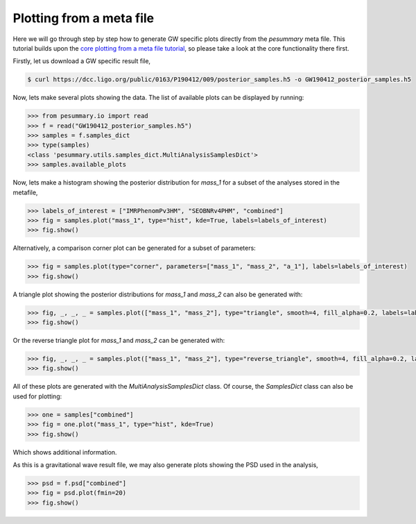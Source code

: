 =========================
Plotting from a meta file
=========================

Here we will go through step by step how to generate GW specific plots directly
from the `pesummary` meta file. This tutorial builds upon the
`core plotting from a meta file tutorial <../../core/tutorials/plotting_from_metafile.html>`_, so please take a look at the core functionality there first.

Firstly, let us download a GW specific result file,

.. code-block:: bash

    $ curl https://dcc.ligo.org/public/0163/P190412/009/posterior_samples.h5 -o GW190412_posterior_samples.h5

Now, lets make several plots showing the data. The list of available plots can
be displayed by running:

.. code-block:: python

    >>> from pesummary.io import read
    >>> f = read("GW190412_posterior_samples.h5")
    >>> samples = f.samples_dict
    >>> type(samples)
    <class 'pesummary.utils.samples_dict.MultiAnalysisSamplesDict'>
    >>> samples.available_plots

Now, lets make a histogram showing the posterior distribution for `mass_1` for a
subset of the analyses stored in the metafile,

.. code-block:: python

    >>> labels_of_interest = ["IMRPhenomPv3HM", "SEOBNRv4PHM", "combined"]
    >>> fig = samples.plot("mass_1", type="hist", kde=True, labels=labels_of_interest)
    >>> fig.show()

.. image:: ./examples/MultiAnalysisHistogram.png

Alternatively, a comparison corner plot can be generated for a subset of
parameters:

.. code-block:: python

    >>> fig = samples.plot(type="corner", parameters=["mass_1", "mass_2", "a_1"], labels=labels_of_interest)
    >>> fig.show()

.. image:: ./examples/MultiAnalysisCorner.png

A triangle plot showing the posterior distributions for `mass_1` and `mass_2`
can also be generated with:

.. code-block:: python

    >>> fig, _, _, _ = samples.plot(["mass_1", "mass_2"], type="triangle", smooth=4, fill_alpha=0.2, labels=labels_of_interest)
    >>> fig.show()

.. image:: ./examples/MultiAnalysisTriangle.png

Or the reverse triangle plot for `mass_1` and `mass_2` can be generated with:

.. code-block:: python

    >>> fig, _, _, _ = samples.plot(["mass_1", "mass_2"], type="reverse_triangle", smooth=4, fill_alpha=0.2, labels=labels_of_interest)
    >>> fig.show()

.. image:: ./examples/MultiAnalysisReverseTriangle.png

All of these plots are generated with the `MultiAnalysisSamplesDict` class. Of
course, the `SamplesDict` class can also be used for plotting:

.. code-block:: python

    >>> one = samples["combined"]
    >>> fig = one.plot("mass_1", type="hist", kde=True)
    >>> fig.show()

.. image:: ./examples/Histogram.png

Which shows additional information.

As this is a gravitational wave result file, we may also generate plots showing
the PSD used in the analysis,

.. code-block:: python

    >>> psd = f.psd["combined"]
    >>> fig = psd.plot(fmin=20)
    >>> fig.show()

.. image:: ./examples/PSD.png
		    
